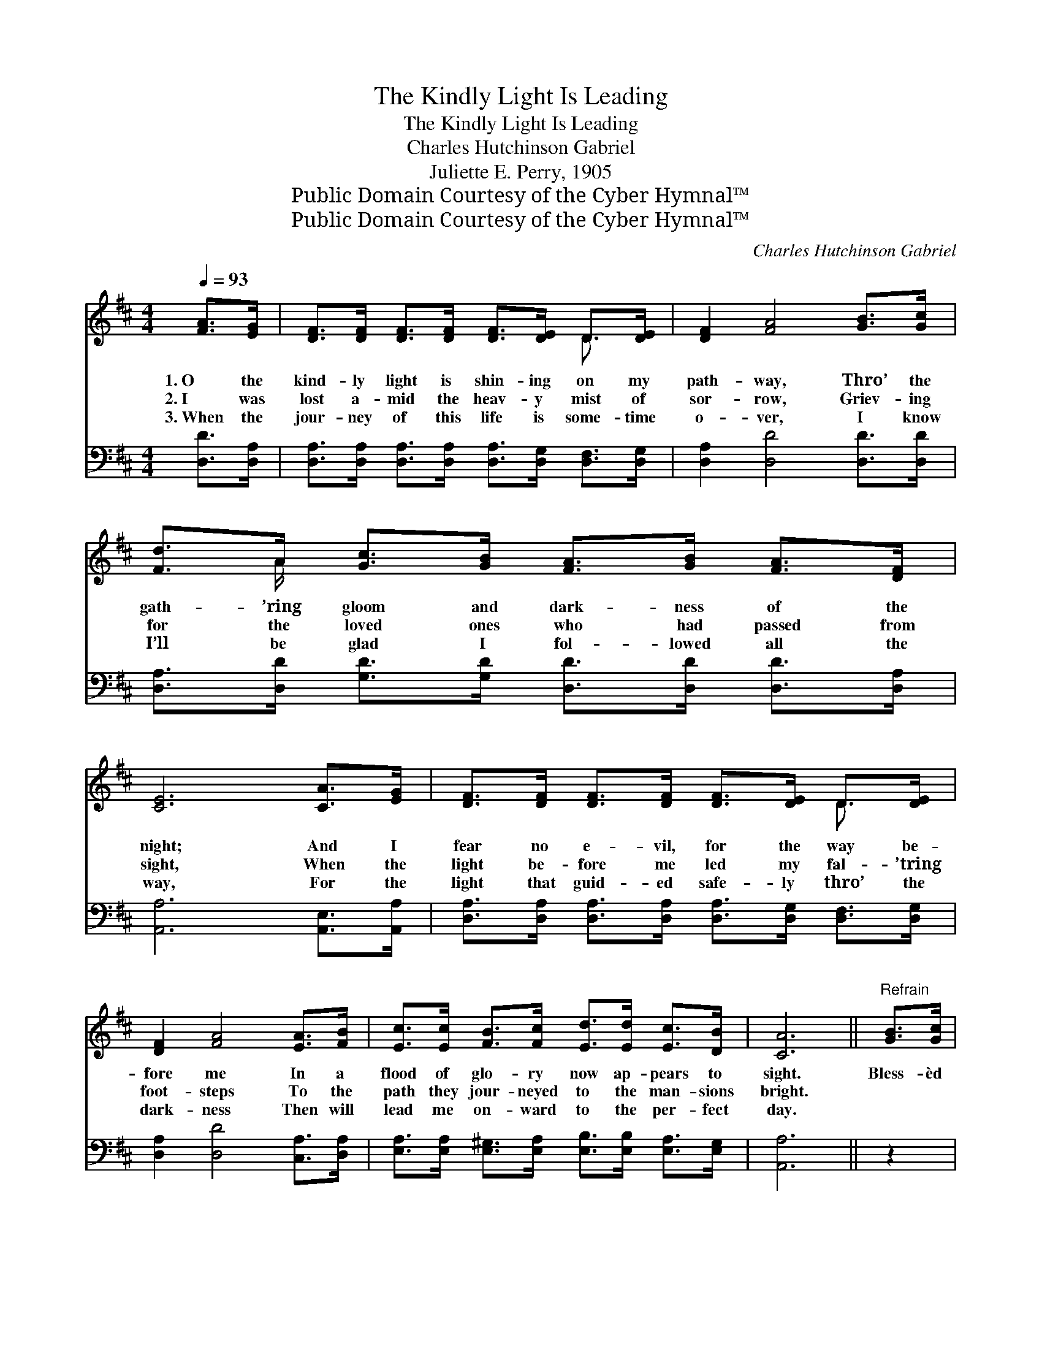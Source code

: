 X:1
T:The Kindly Light Is Leading
T:The Kindly Light Is Leading
T:Charles Hutchinson Gabriel
T:Juliette E. Perry, 1905
T:Public Domain Courtesy of the Cyber Hymnal™
T:Public Domain Courtesy of the Cyber Hymnal™
C:Charles Hutchinson Gabriel
Z:Public Domain
Z:Courtesy of the Cyber Hymnal™
%%score ( 1 2 ) ( 3 4 )
L:1/8
Q:1/4=93
M:4/4
K:D
V:1 treble 
V:2 treble 
V:3 bass 
V:4 bass 
V:1
 [FA]>[EG] | [DF]>[DF] [DF]>[DF] [DF]>[DE] D>[DE] | [DF]2 [FA]4 [GB]>[Gc] | %3
w: 1.~O the|kind- ly light is shin- ing on my|path- way, Thro’ the|
w: 2.~I was|lost a- mid the heav- y mist of|sor- row, Griev- ing|
w: 3.~When the|jour- ney of this life is some- time|o- ver, I know|
 [Fd]>A [Gc]>[GB] [FA]>[GB] [FA]>[DF] | [CE]6 [CA]>[EG] | [DF]>[DF] [DF]>[DF] [DF]>[DE] D>[DE] | %6
w: gath- ’ring gloom and dark- ness of the|night; And I|fear no e- vil, for the way be-|
w: for the loved ones who had passed from|sight, When the|light be- fore me led my fal- ’tring|
w: I’ll be glad I fol- lowed all the|way, For the|light that guid- ed safe- ly thro’ the|
 [DF]2 [FA]4 [EA]>[FB] | [Ec]>[Ec] [FB]>[Fc] [Ed]>[Ed] [Ec]>[DB] | [CA]6 ||"^Refrain" [GB]>[Gc] | %10
w: fore me In a|flood of glo- ry now ap- pears to|sight.|Bless- èd|
w: foot- steps To the|path they jour- neyed to the man- sions|bright.||
w: dark- ness Then will|lead me on- ward to the per- fect|day.||
 [Fd]2 [Fd]2 A4 | [Gc]>[Gc] [Gc]>[Gc] [Gc]2 [EG]>[EG] | [Gc]2 [Gc]2 G4 | %13
w: kind- ly light,|glor- ious cheer- ing ray, ’Tis the|light of Heav-|
w: |||
w: |||
 [GB]>[FA] [FA]>[^E^G] [FA]2 [=GB]>[Gc] | [Fd]2 [Fd]2 A4 | %15
w: en shin- ing glad and free; Bless-|èd kind- ly|
w: ||
w: ||
 [GB]>[GB] [AB]>[AB] !fermata![^Ge]2 [Gd]>[Gd] | [=Gc]>[Gc] [Gc]>[Gc] [Gc]>[GA] [GB]>[Gc] | %17
w: light, lead- ing all the way, O|the kind- ly light is lead- ing ev-|
w: ||
w: ||
 [Fd]6 |] %18
w: en|
w: |
w: |
V:2
 x2 | x6 D3/2 x/ | x8 | x3/2 A/ x6 | x8 | x6 D3/2 x/ | x8 | x8 | x6 || x2 | x4 (F2 F2) | x8 | %12
 x4 E2 E2 | x8 | x4 (F2 F2) | x8 | x8 | x6 |] %18
V:3
 [D,D]>[D,A,] | [D,A,]>[D,A,] [D,A,]>[D,A,] [D,A,]>[D,G,] [D,F,]>[D,G,] | %2
w: ~ ~|~ ~ ~ ~ ~ ~ ~ ~|
 [D,A,]2 [D,D]4 [D,D]>[D,D] | [D,A,]>[D,D] [G,D]>[G,D] [D,D]>[D,D] [D,D]>[D,A,] | %4
w: ~ ~ ~ ~|~ ~ ~ ~ ~ ~ ~ ~|
 [A,,A,]6 [A,,E,]>[A,,A,] | [D,A,]>[D,A,] [D,A,]>[D,A,] [D,A,]>[D,G,] [D,F,]>[D,G,] | %6
w: ~ ~ ~|~ ~ ~ ~ ~ ~ ~ ~|
 [D,A,]2 [D,D]4 [C,A,]>[D,A,] | [E,A,]>[E,A,] [E,^G,]>[E,A,] [E,B,]>[E,B,] [E,A,]>[E,G,] | %8
w: ~ ~ ~ ~|~ ~ ~ ~ ~ ~ ~ ~|
 [A,,A,]6 || z2 | [D,A,]>[D,A,] [D,A,]>[D,A,] [D,D]2 [D,D]2 | %11
w: ~||Bless- èd kind- ly light, the|
 [E,A,]>[E,A,] [E,A,]>[E,A,] [A,E]2 z2 | [A,E]>[A,E] [A,E]>[A,E] [A,C]2 [A,C]2 | %13
w: ~ ~ ~ ~ ~|’Tis the light of Heav’n clear,|
 [D,D]>[D,D] [D,D]>[D,D] [D,D]2 z2 | [D,A,]>[D,A,] [D,A,]>[D,A,] [D,D]2 [D,D]2 | %15
w: ~ ~ ~ ~ ~|Bless- èd kind- ly light is|
 [G,D]>[G,D] [F,^D]>[F,D] !fermata![F,=D]2 [E,E]>[E,E] | %16
w: |
 [A,E]>[A,E] [A,E]>[A,E] [A,E]>[A,C] A,>A, | [D,A,]6 |] %18
w: ||
V:4
 x2 | x8 | x8 | x8 | x8 | x8 | x8 | x8 | x6 || x2 | x8 | x8 | x8 | x8 | x8 | x8 | x6 A,>A, | x6 |] %18

